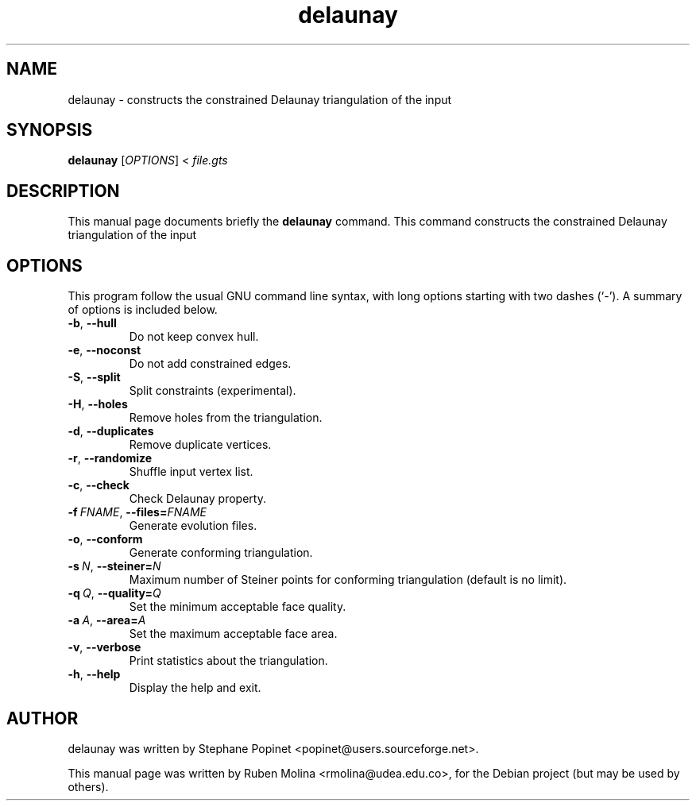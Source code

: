 .TH delaunay 1 "June 2, 2008" "" "GNU Triangulated Surface utils"

.SH NAME
delaunay \- constructs the constrained Delaunay triangulation of the input

.SH SYNOPSIS
.B delaunay
.RI [\| OPTIONS \|]\ <\  file.gts

.SH DESCRIPTION
This manual page documents briefly the
.B delaunay
command. This command constructs the
constrained Delaunay triangulation of the input

.SH OPTIONS
This program follow the usual GNU command line syntax, with long
options starting with two dashes (`-').
A summary of options is included below.
.TP
.BR \-b ,\  \-\-hull
Do not keep convex hull.
.TP
.BR \-e ,\  \-\-noconst
Do not add constrained edges.
.TP
.BR \-S ,\  \-\-split
Split constraints (experimental).
.TP
.BR \-H ,\  \-\-holes
Remove holes from the triangulation.
.TP
.BR \-d ,\  \-\-duplicates
Remove duplicate vertices.
.TP
.BR \-r ,\  \-\-randomize
Shuffle input vertex list.
.TP
.BR \-c ,\  \-\-check
Check Delaunay property.
.TP
.BI \-f\  FNAME\fR,\  \-\-files= FNAME
Generate evolution files.
.TP
.BR \-o ,\  \-\-conform
Generate conforming triangulation.
.TP
.BI \-s\  N\fR,\  \-\-steiner= N
Maximum number of Steiner points for conforming triangulation (default is no limit).
.TP
.BI \-q\  Q\fR,\  \-\-quality= Q
Set the minimum acceptable face quality.
.TP
.BI \-a\  A\fR,\  \-\-area= A
Set the maximum acceptable face area.
.TP
.BR \-v ,\  \-\-verbose
Print statistics about the triangulation.
.TP
.BR \-h ,\  \-\-help
Display the help and exit.

.SH AUTHOR
delaunay was written by Stephane Popinet <popinet@users.sourceforge.net>.
.PP
This manual page was written by Ruben Molina <rmolina@udea.edu.co>,
for the Debian project (but may be used by others).
